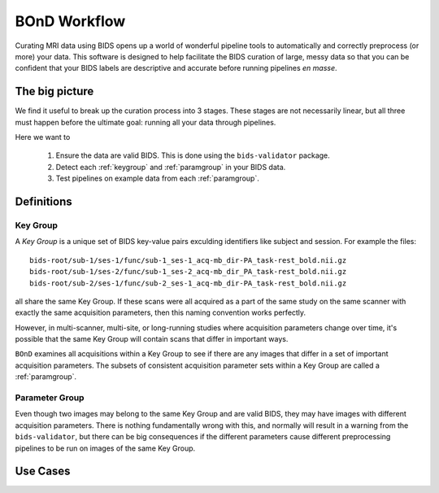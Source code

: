 =============
BOnD Workflow
=============

Curating MRI data using BIDS opens up a world of wonderful pipeline tools
to automatically and correctly preprocess (or more) your data. This software
is designed to help facilitate the BIDS curation of large, messy data so 
that you can be confident that your BIDS labels are descriptive and accurate
before running pipelines *en masse*.


The big picture
---------------

We find it useful to break up the curation process into 3 stages. These stages are 
not necessarily linear, but all three must happen before the ultimate goal: running
all your data through pipelines.

Here we want to

  1. Ensure the data are valid BIDS. This is done using the ``bids-validator`` package.
  2. Detect each :ref:`keygroup` and :ref:`paramgroup` in your BIDS data.
  3. Test pipelines on example data from each :ref:`paramgroup`.


Definitions
-----------

.. _keygroup:

Key Group
~~~~~~~~~

A *Key Group* is a unique set of BIDS key-value pairs exculding identifiers like 
subject and session. For example the files::

    bids-root/sub-1/ses-1/func/sub-1_ses-1_acq-mb_dir-PA_task-rest_bold.nii.gz
    bids-root/sub-1/ses-2/func/sub-1_ses-2_acq-mb_dir_PA_task-rest_bold.nii.gz
    bids-root/sub-2/ses-1/func/sub-2_ses-1_acq-mb_dir-PA_task-rest_bold.nii.gz

all share the same Key Group. If these scans were all acquired as a part of the same
study on the same scanner with exactly the same acquisition parameters, then this
naming convention works perfectly. 

However, in multi-scanner, multi-site, or long-running studies where acquisition 
parameters change over time, it's possible that the same Key Group will contain
scans that differ in important ways.

``BOnD`` examines all acquisitions within a Key Group to see if there are any images
that differ in a set of important acquisition parameters. The subsets of consistent
acquisition parameter sets within a Key Group are called a :ref:`paramgroup`.


.. _paramgroup:

Parameter Group
~~~~~~~~~~~~~~~

Even though two images may belong to the same Key Group and are valid BIDS, they
may have images with different acquisition parameters. There is nothing fundamentally
wrong with this, and normally will result in a warning from the ``bids-validator``,
but there can be big consequences if the different parameters cause different
preprocessing pipelines to be run on images of the same Key Group.


Use Cases
---------

